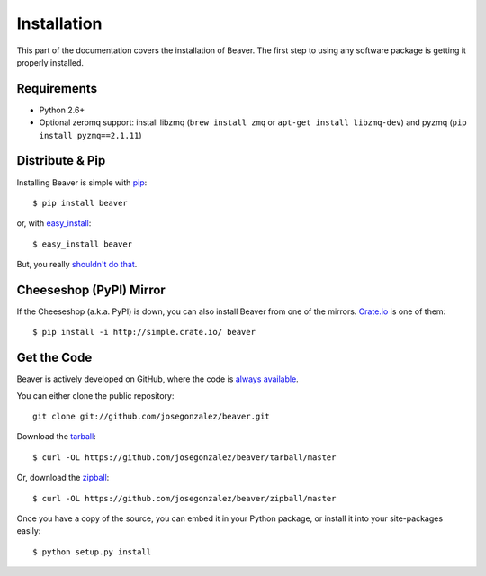 .. _install:

Installation
============

This part of the documentation covers the installation of Beaver.
The first step to using any software package is getting it properly installed.

Requirements
------------

* Python 2.6+
* Optional zeromq support: install libzmq (``brew install zmq`` or ``apt-get install libzmq-dev``) and pyzmq (``pip install pyzmq==2.1.11``)

Distribute & Pip
----------------

Installing Beaver is simple with `pip <http://www.pip-installer.org/>`_::

    $ pip install beaver

or, with `easy_install <http://pypi.python.org/pypi/setuptools>`_::

    $ easy_install beaver

But, you really `shouldn't do that <http://www.pip-installer.org/en/latest/other-tools.html#pip-compared-to-easy-install>`_.

Cheeseshop (PyPI) Mirror
------------------------

If the Cheeseshop (a.k.a. PyPI) is down, you can also install Beaver from one
of the mirrors. `Crate.io <http://crate.io>`_ is one of them::

    $ pip install -i http://simple.crate.io/ beaver


Get the Code
------------

Beaver is actively developed on GitHub, where the code is
`always available <https://github.com/josegonzalez/beaver>`_.

You can either clone the public repository::

    git clone git://github.com/josegonzalez/beaver.git

Download the `tarball <https://github.com/josegonzalez/beaver/tarball/master>`_::

    $ curl -OL https://github.com/josegonzalez/beaver/tarball/master

Or, download the `zipball <https://github.com/josegonzalez/beaver/zipball/master>`_::

    $ curl -OL https://github.com/josegonzalez/beaver/zipball/master


Once you have a copy of the source, you can embed it in your Python package,
or install it into your site-packages easily::

    $ python setup.py install
